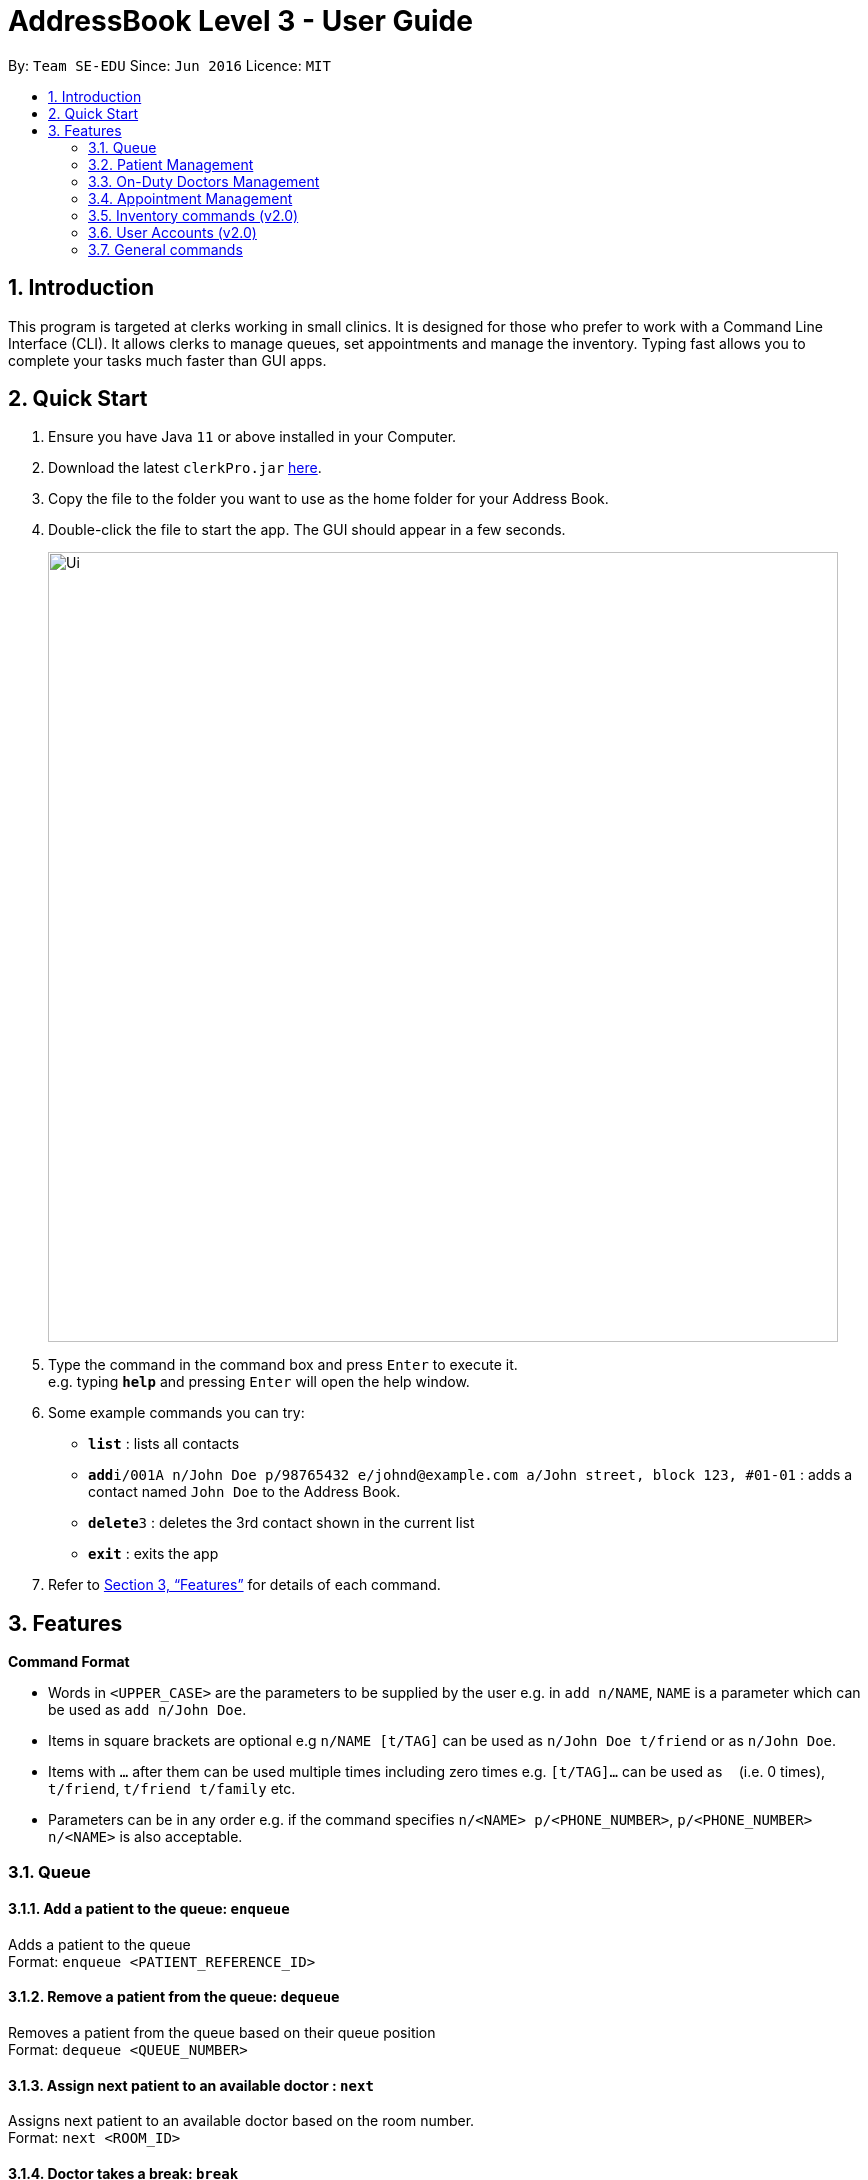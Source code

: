 = AddressBook Level 3 - User Guide
:site-section: UserGuide
:toc:
:toc-title:
:toc-placement: preamble
:sectnums:
:imagesDir: images
:stylesDir: stylesheets
:xrefstyle: full
:experimental:
ifdef::env-github[]
:tip-caption: :bulb:
:note-caption: :information_source:
endif::[]
:repoURL: https://github.com/se-edu/addressbook-level3

By: `Team SE-EDU`      Since: `Jun 2016`      Licence: `MIT`

== Introduction

This program is targeted at clerks working in small clinics. It is designed for those who prefer to work with a Command Line Interface (CLI). It allows clerks to manage queues, set appointments and manage the inventory. Typing fast allows you to complete your tasks much faster than GUI apps.

== Quick Start

.  Ensure you have Java `11` or above installed in your Computer.
.  Download the latest `clerkPro.jar` link:{repoURL}/releases[here].
.  Copy the file to the folder you want to use as the home folder for your Address Book.
.  Double-click the file to start the app. The GUI should appear in a few seconds.
+
image::Ui.png[width="790"]
+
.  Type the command in the command box and press kbd:[Enter] to execute it. +
e.g. typing *`help`* and pressing kbd:[Enter] will open the help window.
.  Some example commands you can try:

* *`list`* : lists all contacts
* **`add`**`i/001A n/John Doe p/98765432 e/johnd@example.com a/John street, block 123, #01-01` : adds a contact named `John Doe` to the Address Book.
* **`delete`**`3` : deletes the 3rd contact shown in the current list
* *`exit`* : exits the app

.  Refer to <<Features>> for details of each command.

[[Features]]

== Features

====
*Command Format*

* Words in `<UPPER_CASE>` are the parameters to be supplied by the user e.g. in `add n/NAME`, `NAME` is a parameter which can be used as `add n/John Doe`.
* Items in square brackets are optional e.g `n/NAME [t/TAG]` can be used as `n/John Doe t/friend` or as `n/John Doe`.
* Items with `…`​ after them can be used multiple times including zero times e.g. `[t/TAG]...` can be used as `{nbsp}` (i.e. 0 times), `t/friend`, `t/friend t/family` etc.
* Parameters can be in any order e.g. if the command specifies `n/<NAME> p/<PHONE_NUMBER>`, `p/<PHONE_NUMBER> n/<NAME>` is also acceptable.
====

=== Queue

==== Add a patient to the queue: `enqueue` ====

Adds a patient to the queue +
Format: `enqueue <PATIENT_REFERENCE_ID>`

==== Remove a patient from the queue: `dequeue` ====

Removes a patient from the queue based on their queue position +
Format: `dequeue <QUEUE_NUMBER>`

==== Assign next patient to an available doctor : `next` ====

Assigns next patient to an available doctor based on the room number. +
Format: `next <ROOM_ID>`

==== Doctor takes a break: `break`  ====

Avoids directing patients to a given Doctor based on the room number. +
Format: `break <ROOM_NUMBER>`

==== Doctor resumes his/her duty: `resume` ====

Allows patients to be directed to a given Doctor based on the room number. +
Format: `resume <ROOM_NUMBER>`


=== Patient Management

==== Searches patient by arguments: `patient` ====

Finds patients whose reference ids, names or phone numbers containing any of the given keywords. +
If search keywords are empty, all registered patients will be displayed. +
Note: Requires at least 4 characters to search by a reference id or phone numbers. +
Format: `patient [<PATIENT_REFERENCE_ID | PATIENT_NAME | PHONE_NUM>]`

==== Registers a new patient: `register` ====

Registers a new patient +
Format:  `register -name|-n <PATIENT_NAME> -id|-i <PATIENT_REFERENCE_ID> -phone|-p <PHONE_NUM> [-email|-e <EMAIL>] [-address|-a <ADDRESS>] [-remark|-r <REMARK>]`


==== Updates patients’ profiles: `update` ====

If user is in the patients listing screen,
Updates any change for patients’ profiles +
Format: `update <ENTRY_ID> [-name|-n <PATIENT_NAME>] [-ic|-i <PATIENT_IC>] [-hp <PHONE_NUM>] [-email|-e <EMAIL>] [-address|-a <ADDRESS>] [-remark|-r <REMARK>]`


=== On-Duty Doctors Management ===

==== Views doctors: `doctors` ====

Finds doctors whose names contains any of the given keywords. +
If search keywords are empty, all registered doctors will be displayed. +
Format: `doctors [<DOCTOR_NAME>]`

==== Register a new doctor: `newdoctor` ====

Registers a new doctor. +
Format: `newdoctor -name|-n <DOCTOR_NAME> [-hp <PHONE_NUM>] +
 [-email|-e <EMAIL>] [-remark|-r <REMARK>]`

==== Update a doctor's profile: `update` ====

If user is in the doctors listing screen, updates any change for doctor’s profiles. +
Format: `updatedoctor <ENTRY_ID> [-name|-n <DOCTOR_NAME>]+
[-ic|-i <DOCTOR_IC>] [-hp <PHONE_NUM>] [-email|-e <EMAIL>] [-address|-a <ADDRESS>] +
[-remark|-r <REMARK>]`

==== Unregister a doctor's profile: `resign` ====

If user is in the doctors listing screen, removes a doctor’s profile. +
Format: `resign <ENTRY_ID>`

==== Updates a doctor's profiles: `onduty` ====

Marks the doctor as on-duty and stationed in the given room number. +
Patients can be directed to the specified doctor. +
Format: `onduty -d <DOCTOR_ENTRY_INDEX> -r <ROOM_NUMBER>`

==== Updates doctor's profiles: `offduty` ====

Marks the doctor as off-duty. Patients can not be directed to the specified doctor. +
Format: `offduty <ROOM_NUMBER>`

=== Appointment Management

==== Displays all appointments: `appointments` ====

Displays a sorted list of upcoming appointments whose appointment is within +
If search keywords are empty, only upcoming appointments within the next 7 days will be displayed. +
Format: `appointments [-patient|-p <PATIENT_NAME | PATIENT_IC>] [-start|-s <START_DATE>] [-end|-e <END_DATE>]`

==== Cancels an appointment: `cancel` ====

Cancels the specified appointment. +
Format: `cancel <ENTRY_ID>`

==== Changes the appointment date: ` change ` ====

Changes and updates to a new appointment detail in the appointment listing screen +
Format: `change <ENTRY_ID> [-id|-i <PATIENT_IC>] [-start|-s <START_DATE>] [-end|-e <END_DATE>]`

==== Shows the empty slots: ` slot ` ====

List all the available empty slots for patients to make appointments +
Format: `slot -start|-s <START_DATE> -end|-e <END_DATE>`

==== Displays patients who have missed their appointments and have yet to be notified: ` missed ` ====

Displays all patients who have missed their appointments that are not yet settled. +
Format: `missed [-date <DATETIME>]`

==== Sets missed appointments as settled/notified: `settle` ====

Settles the missed appointments for respective patients. +
Format: `settle <ENTRY_ID>`

=== Inventory commands (v2.0) ===

==== Views the inventory: `inventory` ====

Displays the medicine inventory +
Format: `inventory`

==== Views the inventory: `prescription` ====

Displays the prescription. A prescription is a list of medications prescribed by the doctor. +
Format: `prescription [-id] <PRESCRIPTION_ID>`

=== User Accounts (v2.0) ===

==== Login: `login` ====

Login with your username and password. The user will then be prompted to enter their password. +
Format: `login <USER_NAME>`

==== Logout: `logout` ====

Logout from your account +
Format: `logout`

=== General commands ===

==== Viewing help: `help` ====

Lists all the useful commands +
Format: `help`

==== Exits program: `exit` ====

Exits the program +
Format: `exit`

==== Undo action: `undo` ====

Undo an action +
Format: `undo`

==== Creates, updates or removes an alias command: `alias` ====

Tags an alias name to a reserved command. More specifically,
one of the following will happen depending on the parameters of the function.
Please note that the user can not remap a reserved command.
A new alias command is created if the alias does not exist.
Remaps an existing alias command to a reserved command if the alias exist.
If the reserved command is not specified, the alias is unregistered if it exists.

Format: `alias <Alias_Name> [<Reserved_Command>]`
